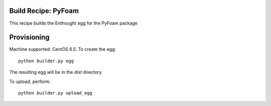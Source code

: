 Build Recipe: PyFoam
--------------------

This recipe builds the Enthought egg for the PyFoam package

Provisioning
------------

Machine supported: CentOS 6.5.
To create the egg::

    python builder.py egg

The resulting egg will be in the `dist` directory

To upload, perform::
    
    python builder.py upload_egg

